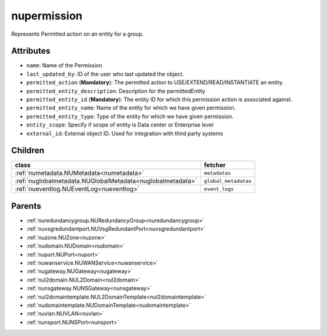 .. _nupermission:

nupermission
===========================================

.. class:: nupermission.NUPermission(bambou.nurest_object.NUMetaRESTObject,):

Represents  Permitted action on an  entity for a group.


Attributes
----------


- ``name``: Name of the  Permission

- ``last_updated_by``: ID of the user who last updated the object.

- ``permitted_action`` (**Mandatory**): The permitted  action to USE/EXTEND/READ/INSTANTIATE  an entity.

- ``permitted_entity_description``: Description for the permittedEntity

- ``permitted_entity_id`` (**Mandatory**): The  entity ID for which this permission action is associated against.

- ``permitted_entity_name``: Name of the entity for which we have given permission.

- ``permitted_entity_type``: Type of the entity for which we have given permission.

- ``entity_scope``: Specify if scope of entity is Data center or Enterprise level

- ``external_id``: External object ID. Used for integration with third party systems




Children
--------

================================================================================================================================================               ==========================================================================================
**class**                                                                                                                                                      **fetcher**

:ref:`numetadata.NUMetadata<numetadata>`                                                                                                                         ``metadatas`` 
:ref:`nuglobalmetadata.NUGlobalMetadata<nuglobalmetadata>`                                                                                                       ``global_metadatas`` 
:ref:`nueventlog.NUEventLog<nueventlog>`                                                                                                                         ``event_logs`` 
================================================================================================================================================               ==========================================================================================



Parents
--------


- :ref:`nuredundancygroup.NURedundancyGroup<nuredundancygroup>`

- :ref:`nuvsgredundantport.NUVsgRedundantPort<nuvsgredundantport>`

- :ref:`nuzone.NUZone<nuzone>`

- :ref:`nudomain.NUDomain<nudomain>`

- :ref:`nuport.NUPort<nuport>`

- :ref:`nuwanservice.NUWANService<nuwanservice>`

- :ref:`nugateway.NUGateway<nugateway>`

- :ref:`nul2domain.NUL2Domain<nul2domain>`

- :ref:`nunsgateway.NUNSGateway<nunsgateway>`

- :ref:`nul2domaintemplate.NUL2DomainTemplate<nul2domaintemplate>`

- :ref:`nudomaintemplate.NUDomainTemplate<nudomaintemplate>`

- :ref:`nuvlan.NUVLAN<nuvlan>`

- :ref:`nunsport.NUNSPort<nunsport>`


